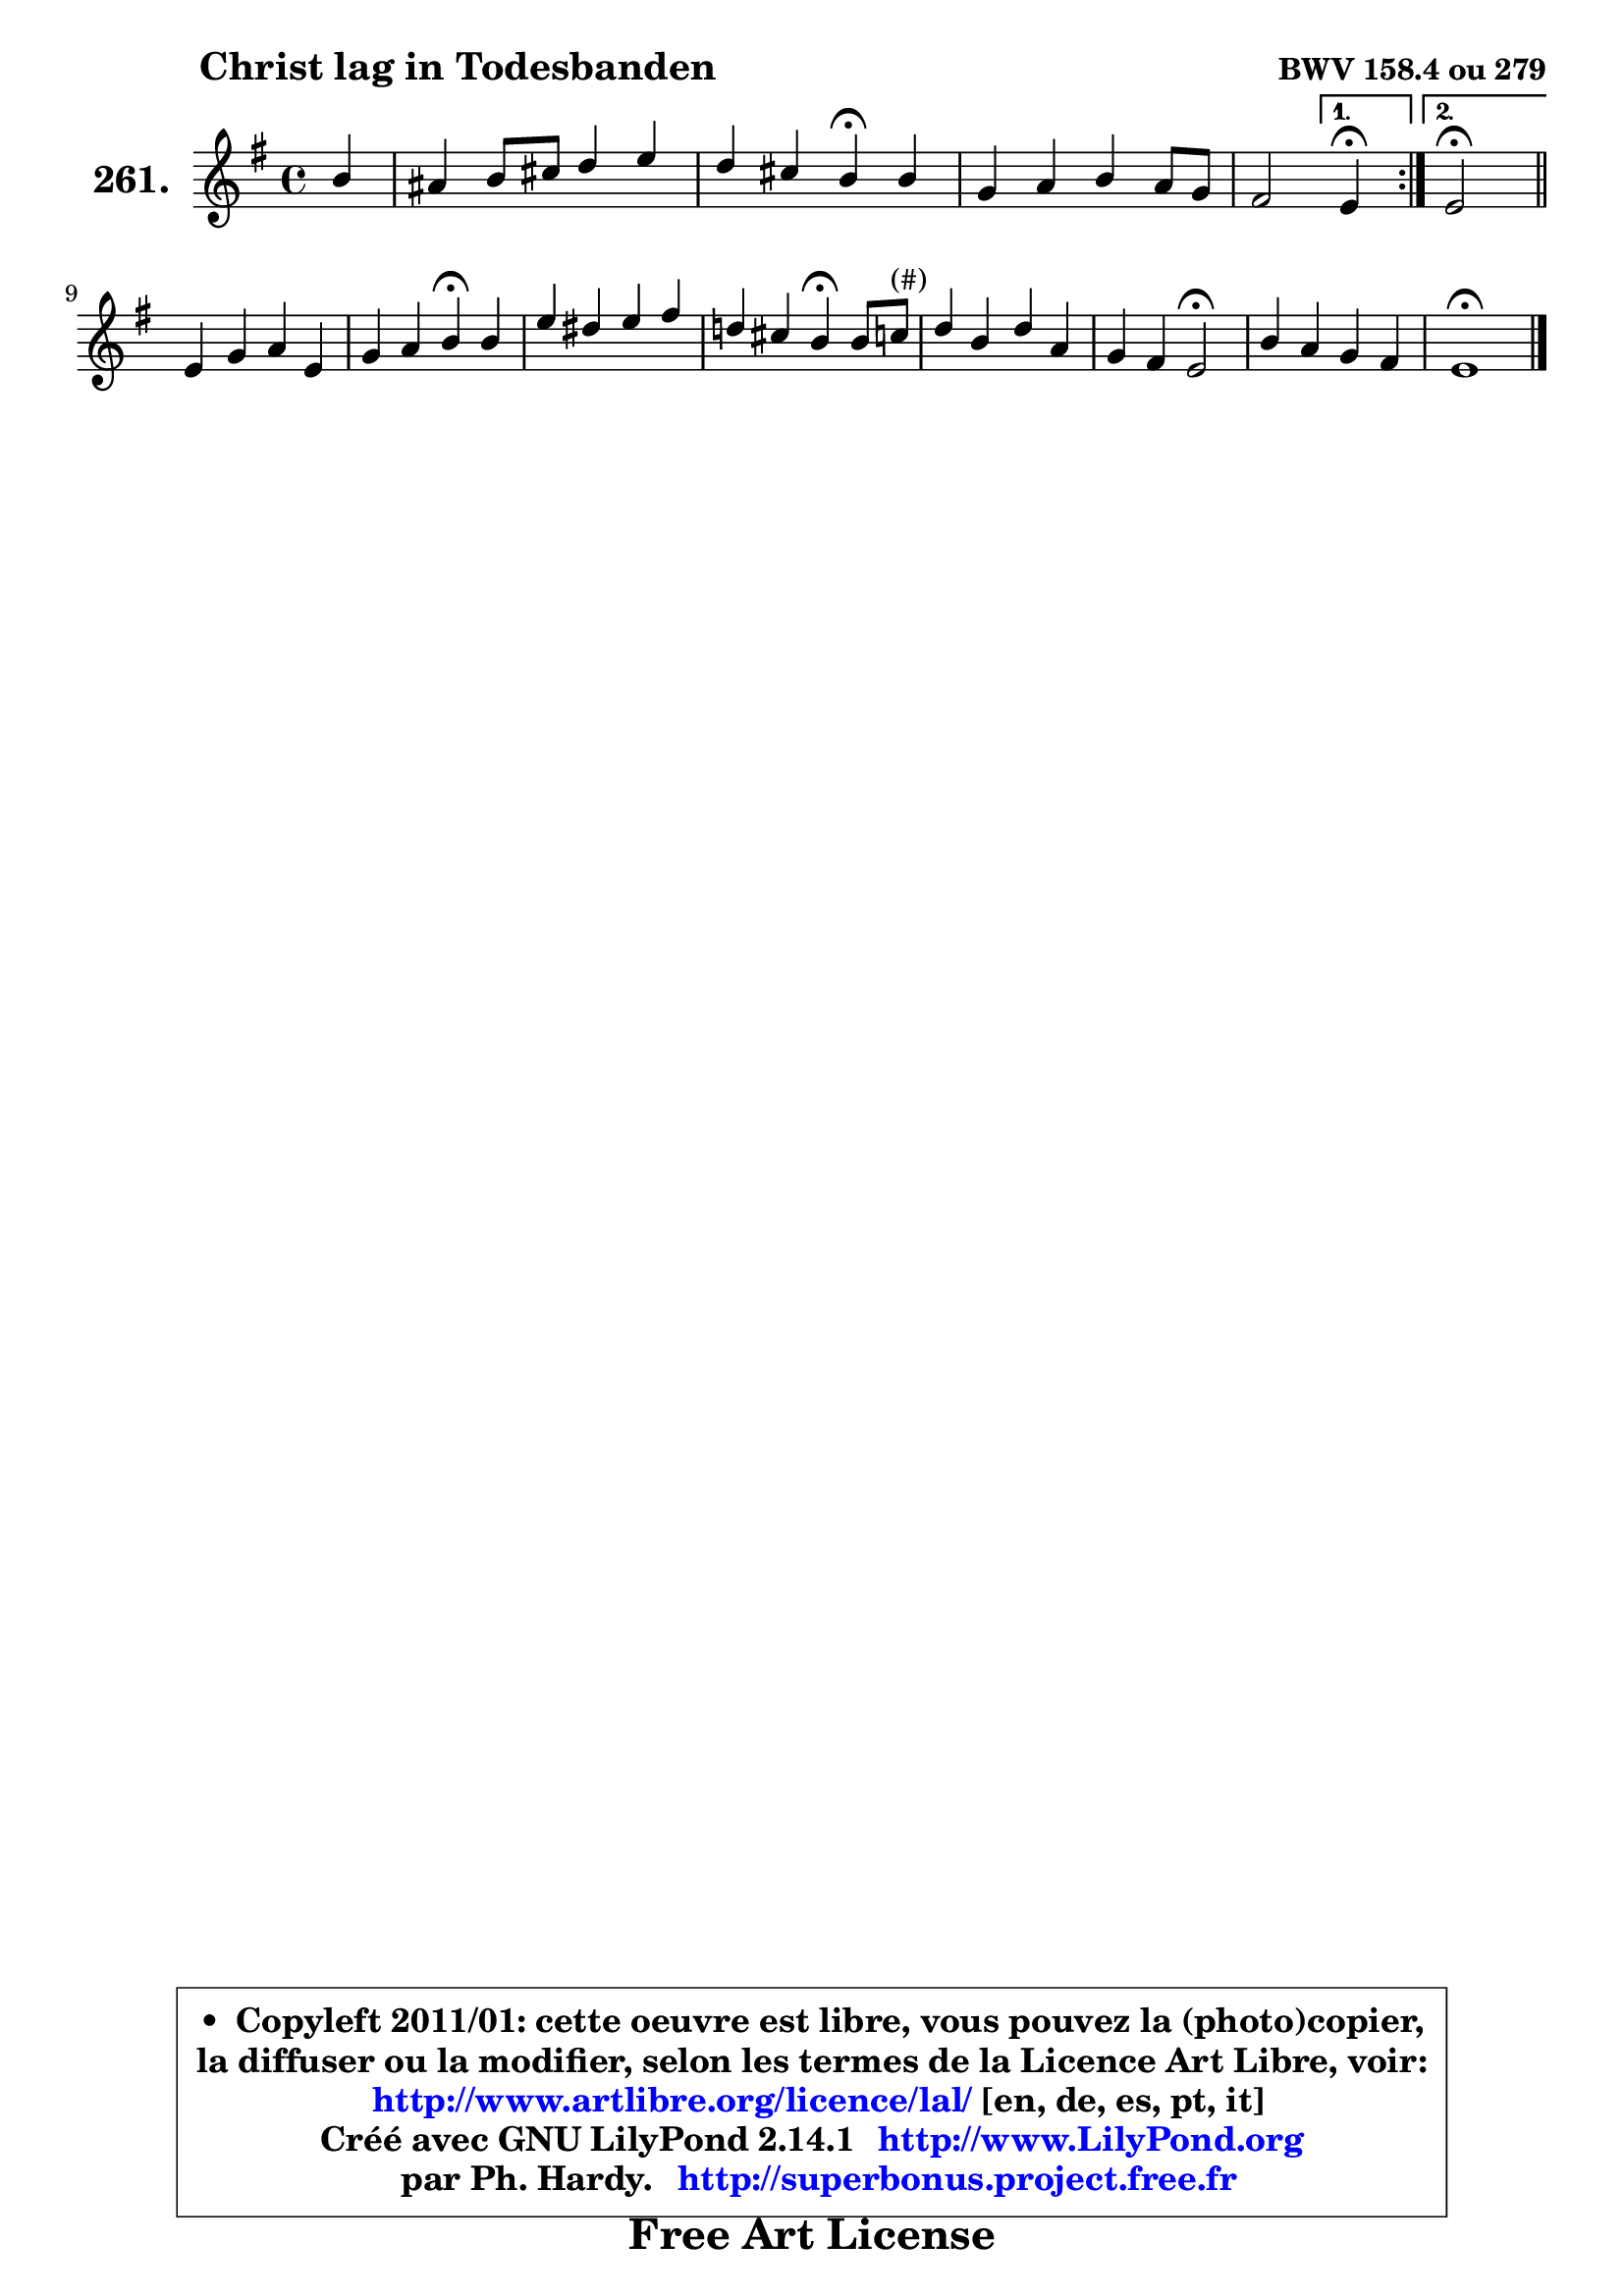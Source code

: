 
\version "2.14.1"

    \paper {
%	system-system-spacing #'padding = #0.1
%	score-system-spacing #'padding = #0.1
%	ragged-bottom = ##f
%	ragged-last-bottom = ##f
	}

    \header {
      opus = \markup { \bold "BWV 158.4 ou 279" }
      piece = \markup { \hspace #9 \fontsize #2 \bold "Christ lag in Todesbanden" }
      maintainer = "Ph. Hardy"
      maintainerEmail = "superbonus.project@free.fr"
      lastupdated = "2011/Jul/20"
      tagline = \markup { \fontsize #3 \bold "Free Art License" }
      copyright = \markup { \fontsize #3  \bold   \override #'(box-padding .  1.0) \override #'(baseline-skip . 2.9) \box \column { \center-align { \fontsize #-2 \line { • \hspace #0.5 Copyleft 2011/01: cette oeuvre est libre, vous pouvez la (photo)copier, } \line { \fontsize #-2 \line {la diffuser ou la modifier, selon les termes de la Licence Art Libre, voir: } } \line { \fontsize #-2 \with-url #"http://www.artlibre.org/licence/lal/" \line { \fontsize #1 \hspace #1.0 \with-color #blue http://www.artlibre.org/licence/lal/ [en, de, es, pt, it] } } \line { \fontsize #-2 \line { Créé avec GNU LilyPond 2.14.1 \with-url #"http://www.LilyPond.org" \line { \with-color #blue \fontsize #1 \hspace #1.0 \with-color #blue http://www.LilyPond.org } } } \line { \hspace #1.0 \fontsize #-2 \line {par Ph. Hardy. } \line { \fontsize #-2 \with-url #"http://superbonus.project.free.fr" \line { \fontsize #1 \hspace #1.0 \with-color #blue http://superbonus.project.free.fr } } } } } }

	  }

  guidemidi = {
	\repeat volta 2 {
        r4 |
        R1 |
        r2 \tempo 4 = 30 r4 \tempo 4 = 72 r4 |
        R1 |
        r2 } %fin du repeat
        \alternative {
          { \set Timing.measureLength = #(ly:make-moment 1 4)
            \tempo 4 = 30 r4 \tempo 4 = 72  }
          { \set Timing.measureLength = #(ly:make-moment 2 4)
            \tempo 4 = 34 r2 \tempo 4 = 72 \bar "||" }
        }
        \set Timing.measureLength = #(ly:make-moment 4 4)
        R1 |
        r2 \tempo 4 = 30 r4 \tempo 4 = 72 r4 |
        R1 |
        r2 \tempo 4 = 30 r4 \tempo 4 = 72 r4 |
        R1 |
        r4 r4 \tempo 4 = 34 r2 \tempo 4 = 72 |
        R1 |
        \tempo 4 = 40 r1 |
	}

  upper = {
	\time 4/4
	\key e \minor
	\clef treble
	\partial 4
	\voiceOne
	<< { 
	% SOPRANO
	\set Voice.midiInstrument = "acoustic grand"
	\relative c'' {
	\repeat volta 2 {
        b4 |
        ais4 b8 cis d4 e |
        d4 cis b\fermata b |
        g4 a b a8 g |
        fis2 } %fin du repeat
        \alternative {
          { \set Timing.measureLength = #(ly:make-moment 1 4)
            e4\fermata  }
          { \set Timing.measureLength = #(ly:make-moment 2 4)
            e2\fermata \bar "||" }
        }
\break
        \set Timing.measureLength = #(ly:make-moment 4 4)
        e4 g a e |
        g4 a b\fermata b |
        e4 dis e fis |
        d!4 cis b\fermata b8 c^\markup { "(#)" } |
        d4 b d a |
        g4 fis e2\fermata |
        b'4 a g fis |
        e1\fermata |
        \bar "|."
	} % fin de relative
	}

%	\context Voice="1" { \voiceTwo 
%	% ALTO
%	\set Voice.midiInstrument = "acoustic grand"
%	\relative c'' {
%	\repeat volta 2 {
%        g4 |
%        fis4 fis8 ais b4 cis |
%        b4 ais fis fis |
%        e4 d d e |
%        e4 dis } %fin du repeat
%        \alternative {
%          { \set Timing.measureLength = #(ly:make-moment 1 4)
%            b  }
%          { \set Timing.measureLength = #(ly:make-moment 2 4)
%            b2 \bar "||" }
%        }
%        \set Timing.measureLength = #(ly:make-moment 4 4)
%        b4 e8 d e4 c |
%        b4 a g d' |
%        g4 fis e b' |
%        b4 ais fis g |
%        a4 d, d c |
%        b8 e4 d8 d4 c\fermata |
%        b8 cis dis4 e dis4 |
%        b1 |
%        \bar "|."
%	} % fin de relative
%	\oneVoice
%	} >>
 >>
	}

    lower = {
	\time 4/4
	\key e \minor
	\clef bass
	\partial 4
	\voiceOne
	<< { 
	% TENOR
	\set Voice.midiInstrument = "acoustic grand"
	\relative c' {
	\repeat volta 2 {
        e8 d |
        cis4 d8 e fis4 fis |
        fis4 fis8 e dis4 b |
        b4 a g8 a b4 |
        c4 b8 a } %fin du repeat
        \alternative {
          { \set Timing.measureLength = #(ly:make-moment 1 4)
            g4 }
          { \set Timing.measureLength = #(ly:make-moment 2 4)
            g2 \bar "||" }
        }
        \set Timing.measureLength = #(ly:make-moment 4 4)
        g4 g c a |
        g4 d' d b |
        b4 a b b |
        fis'4 fis8 e d4 b |
        a4 g g fis |
        g4 a a2 |
        fis2 g8 e b' a |
        gis1 |
        \bar "|."
	} % fin de relative
	}
	\context Voice="1" { \voiceTwo 
	% BASS
	\set Voice.midiInstrument = "acoustic grand"
	\relative c {
	\repeat volta 2 {
        e4 |
        fis8 e d cis b4 ais |
        b4 fis b\fermata dis |
        e4 fis g e |
        a,4 b } %fin du repeat
        \alternative {
          { \set Timing.measureLength = #(ly:make-moment 1 4)
            e,4\fermata }
          { \set Timing.measureLength = #(ly:make-moment 2 4)
            e2\fermata \bar "||" }
        }
        \set Timing.measureLength = #(ly:make-moment 4 4)
        e'8 d c b a b c d |
        e4 fis g\fermata g |
        e4 fis g d8 e |
        fis4 fis, b\fermata e |
        fis4 g b,8 c d4 |
        e4 fis8. gis16 a2\fermata |
        dis,4 b e8 a, b4 |
        e1\fermata |
        \bar "|."
	} % fin de relative
	\oneVoice
	} >>
	}


    \score { 

	\new PianoStaff <<
	\set PianoStaff.instrumentName = \markup { \bold \huge "261." }
	\new Staff = "upper" \upper
%	\new Staff = "lower" \lower
	>>

    \layout {
%	ragged-last = ##f
	   }

         } % fin de score

  \score {
\unfoldRepeats { << \guidemidi \upper >> }
    \midi {
    \context {
     \Staff
      \remove "Staff_performer"
               }

     \context {
      \Voice
       \consists "Staff_performer"
                }

     \context { 
      \Score
      tempoWholesPerMinute = #(ly:make-moment 72 4)
		}
	    }
	}


